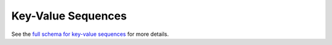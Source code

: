 .. _graphql_kv_sequence:

###################
Key-Value Sequences
###################

See the `full schema for key-value sequences <../_static/schema/kvsequence.doc.html>`_ for more details.
